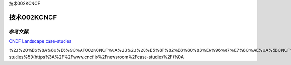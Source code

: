 技术002KCNCF

技术002KCNCF
============

参考文献
--------

`CNCF Landscape <https://landscape.cncf.io/zoom=150>`__
`case-studies <https://www.cncf.io/newsroom/case-studies/>`__

%23%20%E6%8A%80%E6%9C%AF002KCNCF%0A%23%23%20%E5%8F%82%E8%80%83%E6%96%87%E7%8C%AE%0A%5BCNCF%20Landscape%5D(https%3A%2F%2Flandscape.cncf.io%2Fzoom%3D150)%0A%5Bcase-studies%5D(https%3A%2F%2Fwww.cncf.io%2Fnewsroom%2Fcase-studies%2F)%0A
